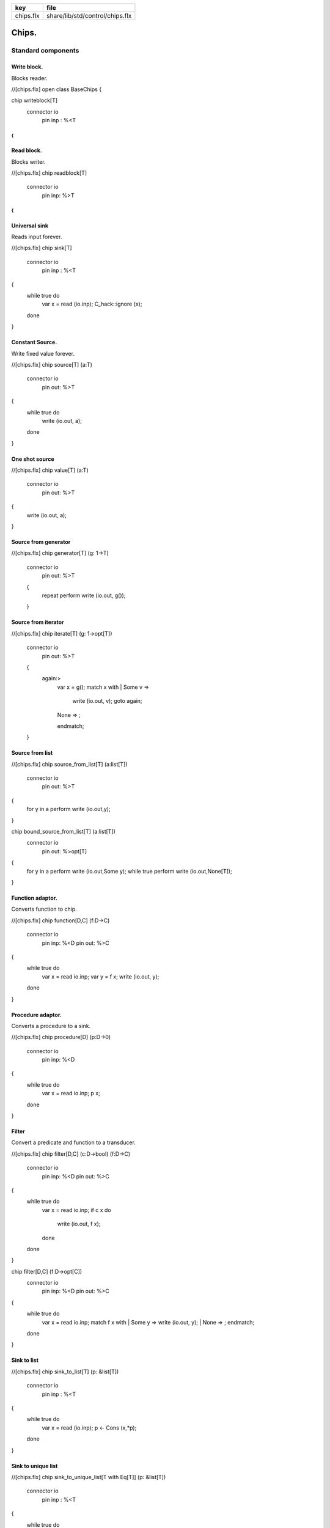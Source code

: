 ========== ===============================
key        file                            
========== ===============================
chips.flx  share/lib/std/control/chips.flx 
========== ===============================


======
Chips.
======


Standard components
===================


Write block.
------------

Blocks reader.

.. code-block:: felix
//[chips.flx]
open class BaseChips
{

chip writeblock[T]
  connector io
    pin inp : %<T
{
}


Read block.
-----------

Blocks writer.

.. code-block:: felix
//[chips.flx]
chip readblock[T]
  connector io
    pin inp: %>T
{
}



Universal sink
--------------

Reads input forever.

.. code-block:: felix
//[chips.flx]
chip sink[T]
  connector io
    pin inp : %<T
{
  while true do
    var x = read (io.inp);
    C_hack::ignore (x);
  done
}


Constant Source.
----------------

Write fixed value forever.

.. code-block:: felix
//[chips.flx]
chip source[T] (a:T)
  connector io
    pin out: %>T
{
  while true do
    write (io.out, a);
  done
}

One shot source
---------------


.. code-block:: felix
//[chips.flx]
chip value[T] (a:T)
  connector io 
    pin out: %>T
{
  write (io.out, a);
}


Source from generator
---------------------


.. code-block:: felix
//[chips.flx]
chip generator[T] (g: 1->T)
  connector io
    pin out: %>T
  {
    repeat perform write (io.out, g());
  }


Source from iterator
--------------------


.. code-block:: felix
//[chips.flx]
chip iterate[T] (g: 1->opt[T])
  connector io
    pin out: %>T
  {
    again:>
      var x = g();
      match x with
      | Some v => 
        write (io.out, v);
        goto again;
      | None => ;
      endmatch; 
  }


Source from list
----------------


.. code-block:: felix
//[chips.flx]
chip source_from_list[T] (a:list[T])
  connector io
    pin out: %>T
{
  for y in a perform write (io.out,y);
}

chip bound_source_from_list[T] (a:list[T])
  connector io
    pin out: %>opt[T]
{
  for y in a perform write (io.out,Some y);
  while true perform write (io.out,None[T]);
}



Function adaptor.
-----------------

Converts function to chip.

.. code-block:: felix
//[chips.flx]
chip function[D,C] (f:D->C)
  connector io
    pin inp: %<D
    pin out: %>C
{
  while true do
    var x = read io.inp;
    var y = f x; 
    write (io.out, y);
  done
}


Procedure adaptor.
------------------

Converts a procedure to a sink.

.. code-block:: felix
//[chips.flx]
chip procedure[D] (p:D->0)
  connector io
    pin inp: %<D
{
  while true do 
    var x = read io.inp;
    p x;
  done
}


Filter
------

Convert a predicate and function to a transducer.


.. code-block:: felix
//[chips.flx]
chip filter[D,C] (c:D->bool) (f:D->C)
  connector io
    pin inp: %<D
    pin out: %>C
{
  while true do
    var x = read io.inp;
    if c x do
       write (io.out, f x);
    done
  done
}

chip filter[D,C] (f:D->opt[C])
  connector io
    pin inp: %<D
    pin out: %>C
{
  while true do
    var x = read io.inp;
    match f x with
    | Some y => write (io.out, y);
    | None => ;
    endmatch;
  done
}


Sink to list
------------


.. code-block:: felix
//[chips.flx]
chip sink_to_list[T] (p: &list[T])
  connector io
    pin inp : %<T
{
  while true do
    var x = read (io.inp);
    p <- Cons (x,*p);
  done
}


Sink to unique list
-------------------


.. code-block:: felix
//[chips.flx]
chip sink_to_unique_list[T with Eq[T]] (p: &list[T])
  connector io
    pin inp : %<T
{
  while true do
    var x = read (io.inp);
    if not (x in *p) perform 
      p <- Cons (x,*p)
    ;
  done
}




Buffer.
-------

One step buffer. Same as a function adaptor passed identity.

.. code-block:: felix
//[chips.flx]
chip buffer [T]
  connector io
    pin inp: %<T
    pin out: %>T
{
  while true do
    var x = read io.inp;
    write (io.out, x);
  done
}

chip dup [T]
  connector io
    pin inp: %<T
    pin out1: %>T
    pin out2: %>T
{
  while true do
    var x = read io.inp;
    write (io.out1, x);
    write (io.out2, x);
  done
}



Connector symbol
----------------

The syntax |-> is parsed to pipe (a,b).
We add overloads for chips with pins
named io.inp, io.out.


.. code-block:: felix
//[chips.flx]
// two transducers
chip pipe[T,U,V] (a:iochip_t[T,U],b:iochip_t[U,V])
 connector io
   pin inp: %<T
   pin out: %>V
{
  circuit
    connect a.out,b.inp
    wire io.inp to a.inp
    wire io.out to b.out
  endcircuit
}

// source to transducer
chip pipe[T,U] (a:ochip_t[T],b:iochip_t[T,U])
 connector io
   pin out: %>U
{
  circuit
    connect a.out,b.inp
    wire io.out to b.out
  endcircuit
}

// transducer to sink
chip pipe[T,U] (a:iochip_t[T,U],b:ichip_t[U])
 connector io
   pin inp: %<T
{
  circuit
    connect a.out,b.inp
    wire io.inp to a.inp
  endcircuit
}

// source to sink
proc pipe[T] (a:ochip_t[T],b:ichip_t[T])  ()
{
  circuit
    connect a.out,b.inp
  endcircuit
}



Debug Buffer.
-------------



.. code-block:: felix
//[chips.flx]
chip debug_buffer [T with Str[T]] (tag:string)
  connector io
    pin inp: %<T
    pin out: %>T
{
  while true do
    println$ "Debug buffer [" + tag + "] READ";
    var x = read io.inp;
    println$ "Debug buffer [" + tag + "] read " + x.str;
    write (io.out, x);
    println$ "Debug buffer [" + tag + "] written " + x.str;
  done
}


One Shot.
---------

A one shot buffer.  

.. code-block:: felix
//[chips.flx]
chip oneshot [T]
  connector io
    pin inp: %<T
    pin out: %>T
{
  var x = read io.inp;
  write (io.out, x);
}


Store
-----

Stores read values in a variable.

.. code-block:: felix
//[chips.flx]
chip store[T] (p:&T)
  connector io
    pin inp: %<T
{
  while true do
    var x = read io.inp;
    p <- x;
  done
}


Fetch
-----

Writes current value of a variable.

.. code-block:: felix
//[chips.flx]
chip fetch[T] (p:&T)
  connector io
    pin out: %>T
{
  while true do
    write (io.out, *p);
  done
}


Printer
-------

Writes input to console.


.. code-block:: felix
//[chips.flx]
chip debug_sink [T with Str[T]] (s:string)
  connector io
    pin inp: %<T
{
  while true do
    var x = read io.inp;
    println$ "Debug sink ["+s+"] "+x.str;
  done
}



Asynchronous Latch.
-------------------

Satisfied all reads with the last
value written. Blocks readers until at least
one value is written.

.. code-block:: felix
//[chips.flx]
chip latch[T]
  connector io
    pin inp: %<T
    pin out: %>T
{
   var x = read io.inp;
   device w = fetch &x;
   device r = store &x;
   circuit
     wire io.inp to r.inp
     wire io.out to w.out
   endcircuit
} 


Serialise.
----------

Read values in sequence from a sequence of channels,
write each one out on a single channel. Repeat.
The input channels are fixed by supplying them as
an argument.


.. code-block:: felix
//[chips.flx]
chip serialise_chan_list[T] (a: list[%<T])
 connector io
   pin out: %>T
{
  while true do
    var current = a;
next:>
    match current with
    | Cons (h,t) =>
      var x = read h;
      write (io.out, x);
      current = t;
      goto next;
    | Empty => ;
    endmatch;
  done
}

typedef iopair_t[D,C] = (inp: %<D, out: %>C);

// transducer
typedef iochip_t[D,C] = iopair_t[D,C] -> 1 -> 0;

// sink
typedef ichip_t[T] = (inp: %<T) -> 1 -> 0;

// source
typedef ochip_t[T] = (out: %>T) -> 1 -> 0;

chip pipeline_list[T] (a: list[iochip_t[T,T]])
  connector io
    pin inp: %<T
    pin out: %>T
{
  proc aux (lst:list[iochip_t[T,T]]) (inp: %<T) {
    match lst with
    | h1 ! h2 ! tail =>
      var inchan,outchan = mk_ioschannel_pair[T]();
      spawn_fthread$  h1 (inp=inp, out=outchan);
      aux (h2!tail) inchan;
    | h1 ! _ =>
      spawn_fthread$  h1 (inp=inp, out=io.out);
    | Empty => 
      spawn_fthread$ buffer (inp=io.inp, out=io.out);
    endmatch;
  }
  aux a io.inp;
}

// This loops, but only by repeatedly spawning
// the alternative set. The alternatives are restricted
// to a single read on each iteration. The chips are
// respawned because they might be locked up, in which
// case the whole thing locks up.
//
// NOTE: if one of the alternatives starts, and does not
// read the input, everything locks up. This is because
// the implementation ACTUALLY progresses serially.
//
// this COULD be fixed by adding a buffer to the front of
// each. Actually better, add a one shot source based
// on the input.
chip tryall_list[D,C with Str[D]] (a: list[iochip_t[D,C]]) 
  connector io
    pin inp: %<D
    pin out: %>C
{
  while true do
    var x = read io.inp;
    //println$ "Tryall read " + a.len.str + " alternatives: " + x.str;
    //var counter = 1;
    for h in a do
      //println$ "Trying alternative #" + counter.str + "/"+a.len.str;
      var lin,lout = mk_ioschannel_pair[D]();
      spawn_fthread (h (inp=lin, out=io.out));
      //println$ "Tryall_list write " + lout.address.str;
      write (lout,x);
    done
  done
}


Deref
-----

This version spawns a clone of p for each input. 
In particular it delays the spawn until there is an input.

.. code-block:: felix
//[chips.flx]
chip deref_each_read[D,C] (p:&iochip_t[D,C]) 
  connector io
    pin inp: %<D
    pin out: %>C
{
  while true do
    var x = read io.inp;
    var rinp,rout = mk_ioschannel_pair[D]();
    spawn_fthread ((*p) (inp=rinp, out=io.out));
    // println$ "Deref_each_read: write " + io.out.address.str;
    write (rout,x);
  done
}

chip deref_first_read[D,C] (p:&iochip_t[D,C]) 
  connector io
    pin inp: %<D
    pin out: %>C
{
  var x = read io.inp;
  var rinp,rout = mk_ioschannel_pair[D]();
  spawn_fthread ((*p) (inp=rinp, out=io.out));
  write (rout,x);
  while true do
    x = read io.inp;
    write (rout,x);
  done
}

Epsilon
-------

Identity chip.


.. code-block:: felix
//[chips.flx]
chip epsilon[T]
  connector io
   pin inp: %<T
   pin out: %>T
{
  while true do
    var x = read io.inp;
    //println$ "Epsilon: write " + io.out.address.str;
    write (io.out, x);
  done
}

Optional matcher.
-----------------

Matches given matcher if possible and epsilon.
Note the epsilon match is ALWAYS output!


.. code-block:: felix
//[chips.flx]
chip optional[T] (p:iochip_t[T,T])
  connector io
    pin inp: %<T
    pin out: %>T
{
  device both = tryall_list ([
    p,
    epsilon[T]
  ]);
  circuit
    wire io.inp to both.inp
    wire io.out to both.out
  endcircuit
}


One or more matcher
-------------------


.. code-block:: felix
//[chips.flx]

chip oneormore_matcher[T] (A:iochip_t[T,T]) 
connector chans 
  pin inp: %<T
  pin out: %>T
{
 device As = oneormore_matcher A;
 device As2 = pipeline_list (A,As).list; 
 device Ass = tryall_list (A, As2).list;
 circuit
   wire chans.inp to Ass.inp
   wire chans.out to Ass.out
 endcircuit
}


Zero or more matcher
--------------------


.. code-block:: felix
//[chips.flx]

chip zeroormore_matcher[T] (A:iochip_t[T,T]) 
connector chans 
  pin inp: %<T
  pin out: %>T
{
 device As = oneormore_matcher A;
 device Ass = tryall_list (epsilon[T], As).list;
 circuit
   wire chans.inp to Ass.inp
   wire chans.out to Ass.out
 endcircuit
}


.. code-block:: felix
//[chips.flx]
} // end class BaseChips


